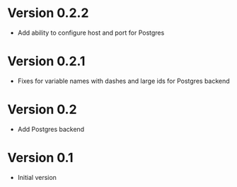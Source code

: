 * Version 0.2.2
- Add ability to configure host and port for Postgres
* Version 0.2.1
- Fixes for variable names with dashes and large ids for Postgres backend
* Version 0.2
- Add Postgres backend
* Version 0.1
- Initial version
